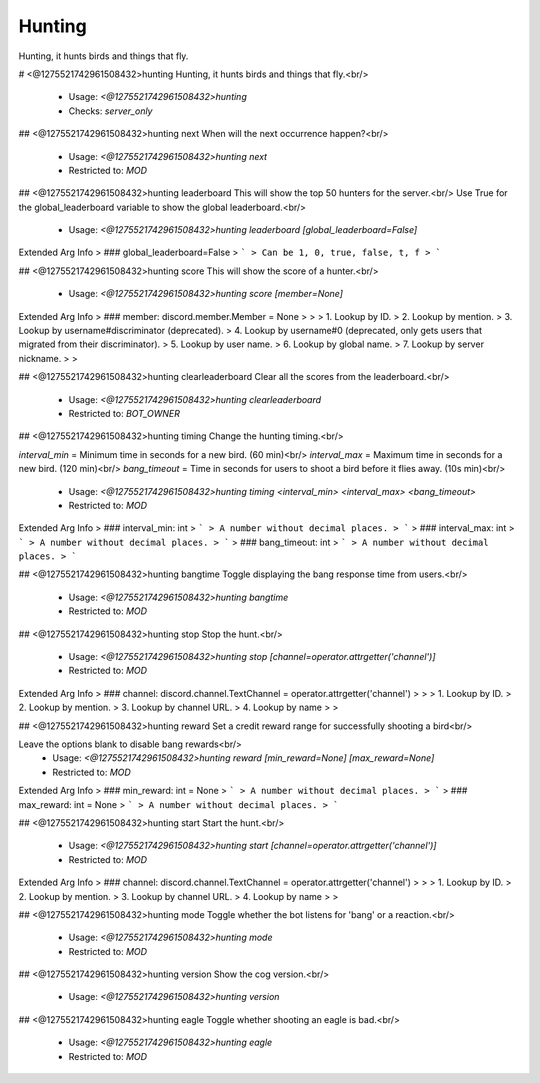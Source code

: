 Hunting
=======

Hunting, it hunts birds and things that fly.

# <@1275521742961508432>hunting
Hunting, it hunts birds and things that fly.<br/>
 - Usage: `<@1275521742961508432>hunting`
 - Checks: `server_only`


## <@1275521742961508432>hunting next
When will the next occurrence happen?<br/>
 - Usage: `<@1275521742961508432>hunting next`
 - Restricted to: `MOD`


## <@1275521742961508432>hunting leaderboard
This will show the top 50 hunters for the server.<br/>
Use True for the global_leaderboard variable to show the global leaderboard.<br/>
 - Usage: `<@1275521742961508432>hunting leaderboard [global_leaderboard=False]`
Extended Arg Info
> ### global_leaderboard=False
> ```
> Can be 1, 0, true, false, t, f
> ```


## <@1275521742961508432>hunting score
This will show the score of a hunter.<br/>
 - Usage: `<@1275521742961508432>hunting score [member=None]`
Extended Arg Info
> ### member: discord.member.Member = None
> 
> 
>     1. Lookup by ID.
>     2. Lookup by mention.
>     3. Lookup by username#discriminator (deprecated).
>     4. Lookup by username#0 (deprecated, only gets users that migrated from their discriminator).
>     5. Lookup by user name.
>     6. Lookup by global name.
>     7. Lookup by server nickname.
> 
>     


## <@1275521742961508432>hunting clearleaderboard
Clear all the scores from the leaderboard.<br/>
 - Usage: `<@1275521742961508432>hunting clearleaderboard`
 - Restricted to: `BOT_OWNER`


## <@1275521742961508432>hunting timing
Change the hunting timing.<br/>

`interval_min` = Minimum time in seconds for a new bird. (60 min)<br/>
`interval_max` = Maximum time in seconds for a new bird. (120 min)<br/>
`bang_timeout` = Time in seconds for users to shoot a bird before it flies away. (10s min)<br/>
 - Usage: `<@1275521742961508432>hunting timing <interval_min> <interval_max> <bang_timeout>`
 - Restricted to: `MOD`
Extended Arg Info
> ### interval_min: int
> ```
> A number without decimal places.
> ```
> ### interval_max: int
> ```
> A number without decimal places.
> ```
> ### bang_timeout: int
> ```
> A number without decimal places.
> ```


## <@1275521742961508432>hunting bangtime
Toggle displaying the bang response time from users.<br/>
 - Usage: `<@1275521742961508432>hunting bangtime`
 - Restricted to: `MOD`


## <@1275521742961508432>hunting stop
Stop the hunt.<br/>
 - Usage: `<@1275521742961508432>hunting stop [channel=operator.attrgetter('channel')]`
 - Restricted to: `MOD`
Extended Arg Info
> ### channel: discord.channel.TextChannel = operator.attrgetter('channel')
> 
> 
>     1. Lookup by ID.
>     2. Lookup by mention.
>     3. Lookup by channel URL.
>     4. Lookup by name
> 
>     


## <@1275521742961508432>hunting reward
Set a credit reward range for successfully shooting a bird<br/>

Leave the options blank to disable bang rewards<br/>
 - Usage: `<@1275521742961508432>hunting reward [min_reward=None] [max_reward=None]`
 - Restricted to: `MOD`
Extended Arg Info
> ### min_reward: int = None
> ```
> A number without decimal places.
> ```
> ### max_reward: int = None
> ```
> A number without decimal places.
> ```


## <@1275521742961508432>hunting start
Start the hunt.<br/>
 - Usage: `<@1275521742961508432>hunting start [channel=operator.attrgetter('channel')]`
 - Restricted to: `MOD`
Extended Arg Info
> ### channel: discord.channel.TextChannel = operator.attrgetter('channel')
> 
> 
>     1. Lookup by ID.
>     2. Lookup by mention.
>     3. Lookup by channel URL.
>     4. Lookup by name
> 
>     


## <@1275521742961508432>hunting mode
Toggle whether the bot listens for 'bang' or a reaction.<br/>
 - Usage: `<@1275521742961508432>hunting mode`
 - Restricted to: `MOD`


## <@1275521742961508432>hunting version
Show the cog version.<br/>
 - Usage: `<@1275521742961508432>hunting version`


## <@1275521742961508432>hunting eagle
Toggle whether shooting an eagle is bad.<br/>
 - Usage: `<@1275521742961508432>hunting eagle`
 - Restricted to: `MOD`


